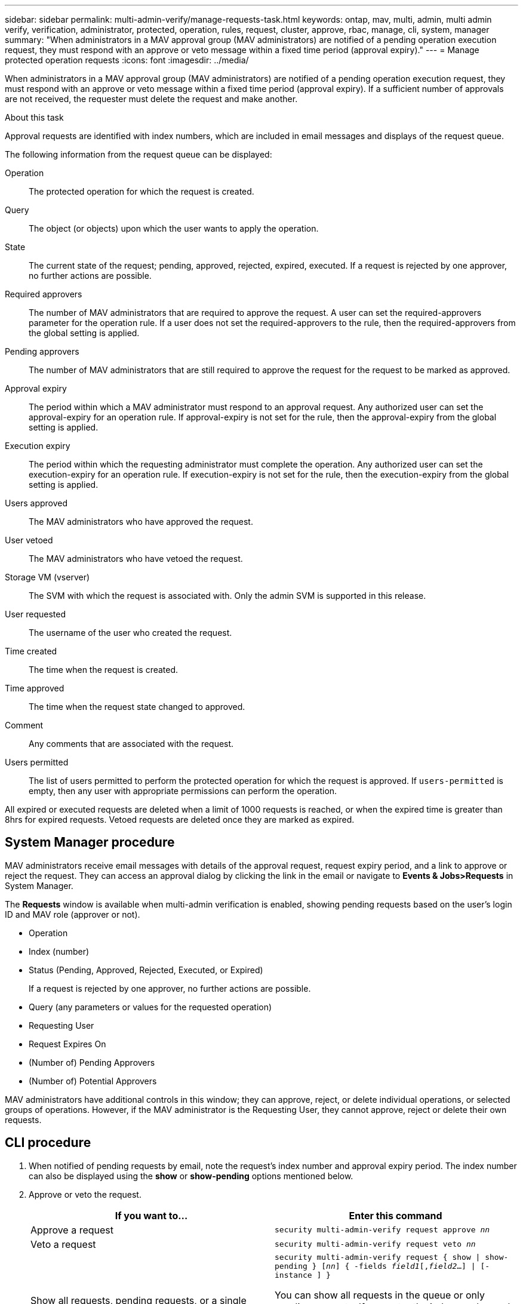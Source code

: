 ---
sidebar: sidebar
permalink: multi-admin-verify/manage-requests-task.html
keywords: ontap, mav, multi, admin, multi admin verify, verification, administrator, protected, operation, rules, request, cluster, approve, rbac, manage, cli, system, manager
summary: "When administrators in a MAV approval group (MAV administrators) are notified of a pending operation execution request, they must respond with an approve or veto message within a fixed time period (approval expiry)."
---
= Manage protected operation requests
:icons: font
:imagesdir: ../media/

[.lead]
When administrators in a MAV approval group (MAV administrators) are notified of a pending operation execution request, they must respond with an approve or veto message within a fixed time period (approval expiry). If a sufficient number of approvals are not received, the requester must delete the request and make another.

.About this task

Approval requests are identified with index numbers, which are included in email messages and displays of the request queue.

The following information from the request queue can be displayed:

Operation:: The protected operation for which the request is created.
Query:: The object (or objects) upon which the user wants to apply the operation.
State:: The current state of the request; pending, approved, rejected, expired, executed. If a request is rejected by one approver, no further actions are possible.
Required approvers:: The number of MAV administrators that are required to approve the request. A user can set the required-approvers parameter for the operation rule. If a user does not set the required-approvers to the rule, then the required-approvers from the global setting is applied.
Pending approvers:: The number of MAV administrators that are still required to approve the request for the request to be marked as approved.
Approval expiry:: The period within which a MAV administrator must respond to an approval request. Any authorized user can set the approval-expiry for an operation rule. If approval-expiry is not set for the rule, then the approval-expiry from the global setting is applied.
Execution expiry:: The period within which the requesting administrator must complete the operation. Any authorized user can set the execution-expiry for an operation rule. If execution-expiry is not set for the rule, then the execution-expiry from the global setting is applied.
Users approved:: The MAV administrators who have approved the request.
User vetoed:: The MAV administrators who have vetoed the request.
Storage VM (vserver):: The SVM with which the request is associated with. Only the admin SVM is supported in this release.
User requested:: The username of the user who created the request.
Time created:: The time when the request is created.
Time approved:: The time when the request state changed to approved.
Comment:: Any comments that are associated with the request.
Users permitted:: The list of users permitted to perform the protected operation for which the request is approved. If `users-permitted` is empty, then any user with appropriate permissions can perform the operation.

All expired or executed requests are deleted when a limit of 1000 requests is reached, or when the expired time is greater than 8hrs for expired requests. Vetoed requests are deleted once they are marked as expired.

== System Manager procedure

MAV administrators receive email messages with details of the approval request, request expiry period, and a link to approve or reject the request. They can access an approval dialog by clicking the link in the email or navigate to *Events & Jobs>Requests* in System Manager.

The *Requests* window is available when multi-admin verification is enabled, showing pending requests based on the user’s login ID and MAV role (approver or not).

* Operation
* Index (number)
* Status (Pending, Approved, Rejected, Executed, or Expired)
+
If a request is rejected by one approver, no further actions are possible.
*	Query (any parameters or values for the requested operation)
*	Requesting User
*	Request Expires On
* (Number of) Pending Approvers
* (Number of) Potential Approvers

MAV administrators have additional controls in this window; they can approve, reject, or delete individual operations, or selected groups of operations. However, if the MAV administrator is the Requesting User, they cannot approve, reject or delete their own requests.


== CLI procedure

.	When notified of pending requests by email, note the request’s index number and approval expiry period. The index number can also be displayed using the *show* or *show-pending* options mentioned below.
. Approve or veto the request.
+
[cols=2a*,options="header", cols="50,50"]
|===

a| If you want to…
a| Enter this command
a| Approve a request a| `security multi-admin-verify request approve _nn_`
a| Veto a request a| `security multi-admin-verify request veto _nn_`
a| Show all requests, pending requests, or a single request a| `security multi-admin-verify request { show \| show-pending } [_nn_]
{ -fields _field1_[,_field2_...] \|  [-instance ]  }`

You can show all requests in the queue or only pending requests. If you enter the index number, only information for that is displayed. You can display information about specific fields (by using the `-fields` parameter) or about all fields (by using the `-instance` parameter).
a| Delete a request a| `security multi-admin-verify request delete _nn_`

|===

.Example:

The following sequence approves a request after the MAV administrator has received the request email with index number 3, which already has one approval.

----
          cluster1::> security multi-admin-verify request show-pending
                                   Pending
Index Operation      Query State   Approvers Requestor
----- -------------- ----- ------- --------- ---------
    3 volume delete  -     pending 1         julia


cluster-1::> security multi-admin-verify request approve 3

cluster-1::> security multi-admin-verify request show 3

     Request Index: 3
         Operation: volume delete
             Query: -
             State: approved
Required Approvers: 2
 Pending Approvers: 0
   Approval Expiry: 2/25/2022 14:32:03
  Execution Expiry: 2/25/2022 14:35:36
         Approvals: mav-admin2
       User Vetoed: -
           Vserver: cluster-1
    User Requested: julia
      Time Created: 2/25/2022 13:32:03
     Time Approved: 2/25/2022 13:35:36
           Comment: -
   Users Permitted: -
----

.Example:

The following sequence vetoes a request after the MAV administrator has received the request email with index number 3, which already has one approval.
----
      cluster1::> security multi-admin-verify request show-pending
                                   Pending
Index Operation      Query State   Approvers Requestor
----- -------------- ----- ------- --------- ---------
    3 volume delete  -     pending 1         pavan


cluster-1::> security multi-admin-verify request veto 3

cluster-1::> security multi-admin-verify request show 3

     Request Index: 3
         Operation: volume delete
             Query: -
             State: vetoed
Required Approvers: 2
 Pending Approvers: 0
   Approval Expiry: 2/25/2022 14:32:03
  Execution Expiry: 2/25/2022 14:35:36
         Approvals: mav-admin1
       User Vetoed: mav-admin2
           Vserver: cluster-1
    User Requested: pavan
      Time Created: 2/25/2022 13:32:03
     Time Approved: 2/25/2022 13:35:36
           Comment: -
   Users Permitted: -
----

// 2022-04-13, jira-467
